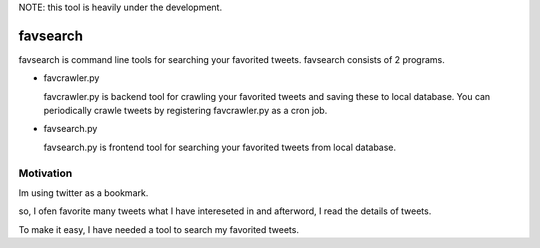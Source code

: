 NOTE: this tool is heavily under the development.

favsearch
=========

favsearch is command line tools for searching your favorited tweets.
favsearch consists of 2 programs.

* favcrawler.py
  
  favcrawler.py is backend tool for crawling your favorited tweets and saving these to local database.
  You can periodically crawle tweets by registering favcrawler.py as a cron job.

* favsearch.py
  
  favsearch.py is frontend tool for searching your favorited tweets from local database.

Motivation
----------

Im using twitter as a bookmark.

so, I ofen favorite many tweets what I have intereseted in and afterword, I read the details of tweets.

To make it easy, I have needed a tool to search my favorited tweets.

